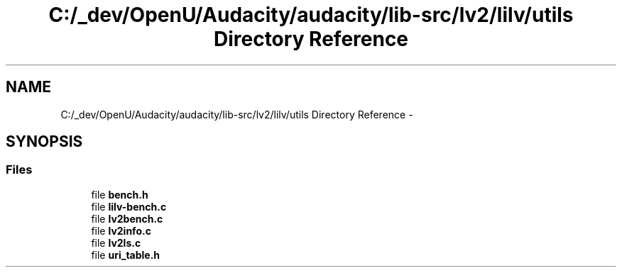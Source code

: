 .TH "C:/_dev/OpenU/Audacity/audacity/lib-src/lv2/lilv/utils Directory Reference" 3 "Thu Apr 28 2016" "Audacity" \" -*- nroff -*-
.ad l
.nh
.SH NAME
C:/_dev/OpenU/Audacity/audacity/lib-src/lv2/lilv/utils Directory Reference \- 
.SH SYNOPSIS
.br
.PP
.SS "Files"

.in +1c
.ti -1c
.RI "file \fBbench\&.h\fP"
.br
.ti -1c
.RI "file \fBlilv\-bench\&.c\fP"
.br
.ti -1c
.RI "file \fBlv2bench\&.c\fP"
.br
.ti -1c
.RI "file \fBlv2info\&.c\fP"
.br
.ti -1c
.RI "file \fBlv2ls\&.c\fP"
.br
.ti -1c
.RI "file \fBuri_table\&.h\fP"
.br
.in -1c
